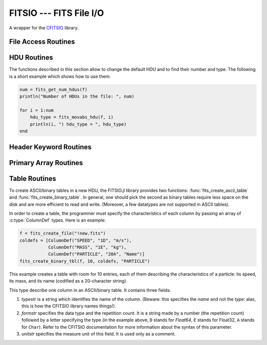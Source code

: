 FITSIO --- FITS File I/O
========================

.. module:: FITSIO
   :synopsis: Read and write FITS files.

A wrapper for the CFITSIO_ library. 

.. _CFITSIO: http://heasarc.gsfc.nasa.gov/fitsio/

File Access Routines
--------------------

.. function:: fits_create_file(filename::String)

   Create and open a new empty output FITS file.

.. function:: fits_clobber_file(filename::String)

   Like fits_create_file, but overwrites ``filename`` if it exists.

.. function:: fits_open_file(filename::String)

   Open an existing data file.

.. function:: fits_open_table(filename::String)

   Open an existing data file (like :func:`fits_open_file`) and move
   to the first HDU containing either an ASCII or a binary table.

.. function:: fits_open_image(filename::String)

   Open an existing data file (like :func:`fits_open_file`) and move
   to the first HDU containing an image.

.. function:: fits_open_data(filename::String)

   Open an existing data file (like :func:`fits_open_file`) and move
   to the first HDU containing either an image or a table.

.. function:: fits_close_file(f::FITSFile)

   Close a previously opened FITS file.

.. function:: fits_delete_file(f::FITSFile)

   Close an opened FITS file (like :func:`fits_close_file`) and
   removes it from the disk

.. function:: fits_file_name(f::FITSFile)

   Return the name of the file associated with object `f`.

HDU Routines
------------

The functions described in this section allow to change the default
HDU and to find their number and type. The following is a short
example which shows how to use them:

.. code-block:: julia

  num = fits_get_num_hdus(f)
  println("Number of HDUs in the file: ", num)

  for i = 1:num
      hdu_type = fits_movabs_hdu(f, i)
      println(i, ") hdu_type = ", hdu_type)
  end


.. function:: fits_get_num_hdus(f::FITSFile)

   Return the number of HDUs in the file.

.. function:: fits_movabs_hdu(f::FITSFile, hduNum::Integer)

   Change the current HDU to the value specified by `hduNum`, and
   return a symbol describing the type of the HDU. Possible symbols
   are: ``:image_hdu``, ``:ascii_table``, or ``:binary_table``.

   The value of `hduNum` must range between 1 and
   the value returned by :func:`fits_get_num_hdus`.

.. function:: fits_movrel_hdu(f::FITSFile, hduNum::Integer)

   Change the current HDU by moving forward or backward by `hduNum`
   HDUs (positive means forward), and return the same as
   :func:`fits_movabs_hdu`.


Header Keyword Routines
-----------------------

.. function:: fits_get_hdrspace(f::FITSFile) -> (keysexist, morekeys)

   Return the number of existing keywords (not counting the END keyword)
   and the amount of space currently available for more keywords.

.. function:: fits_read_keyword(f::FITSFile, keyname::String) -> (value, comment)

   Return the specified keyword.

.. function:: fits_read_record(f::FITSFile, keynum::Int) -> String

   Return the nth header record in the CHU. The first keyword in the header is at ``keynum = 1``.

.. function:: fits_read_keyn(f::FITSFile, keynum::Int) -> (name, value, comment)

   Return the nth header record in the CHU. The first keyword in the header is at ``keynum = 1``.

.. function:: fits_write_key(f::FITSFile, keyname::String, value, comment::String)

   Write a keyword of the appropriate data type into the CHU.

.. function:: fits_write_record(f::FITSFile, card::String)

   Write a user specified keyword record into the CHU.

.. function:: fits_delete_record(f::FITSFile, keynum::Int)

   Delete the keyword record at the specified index.

.. function:: fits_delete_key(f::FITSFile, keyname::String)

   Delete the keyword named ``keyname``.

Primary Array Routines
----------------------

.. function:: fits_get_img_size(f::FITSFile)

   Get the dimensions of the image.

.. function:: fits_create_img(f::FITSFile, t::Type, naxes::Vector{Int})

   Create a new primary array or IMAGE extension with a specified data type and size.

.. function:: fits_write_pix(f::FITSFile, fpixel::Vector{Int}, nelements::Int, data::Array)

   Write pixels from `data` into the FITS file.

.. function:: fits_read_pix(f::FITSFile, fpixel::Vector{Int}, nelements::Int, data::Array)

   Read pixels from the FITS file into ``data``.


Table Routines
--------------

To create ASCII/binary tables in a new HDU, the FITSIO.jl library
provides two functions: :func:`fits_create_ascii_table` and
:func:`fits_create_binary_table`. In general, one should pick the
second as binary tables require less space on the disk and are more
efficient to read and write. (Moreover, a few datatypes are not
supported in ASCII tables).

In order to create a table, the programmer must specify the
characteristics of each column by passing an array of
:c:type:`ColumnDef` types. Here is an example:

.. code-block:: julia

   f = fits_create_file("!new.fits")
   coldefs = [ColumnDef("SPEED", "1D", "m/s"),
              ColumnDef("MASS", "1E", "kg"),
              ColumnDef("PARTICLE", "20A", "Name")]
   fits_create_binary_tbl(f, 10, coldefs, "PARTICLE")
  

This example creates a table with room for 10 entries, each of them
describing the characteristics of a particle: its speed, its mass, and
its name (codified as a 20-character string).

.. class:: ColumnDef

   This type describe one column in an ASCII/binary table. It contains
   three fields:

   1. `typestr` is a string which identifies the name of the column.
      (Beware: this specifies the *name* and not the *type*: alas,
      this is how the CFITSIO library names things!).
   2. `formstr` specifies the data type and the repetition count. It
      is a string made by a number (the repetition count) followed by
      a letter specifying the type (in the example above, ``D`` stands
      for `Float64`, ``E`` stands for Float32, ``A`` stands for
      ``Char``). Refer to the CFITSIO documentation for more
      information about the syntax of this parameter.
   3. `unitstr` specifies the measure unit of this field. It is used
      only as a comment.

.. function:: fits_create_ascii_table(f::FITSFile, numrows::Integer, coldefs::Array{ColumnDef}, extname::String)

   Append a new HDU containing an ASCII table. The table will have
   `numrows` rows (this parameter can be set to zero), each
   initialized with the default value. The columns are specified by
   the `coldefs` variable, which is an array of :class:`ColumnDef`
   types. The value of `extname` sets the "extended name" of the
   table, i.e., a string that in some situations can be used to refer
   to the HDU itself.

   Note that, unlike for binary tables, CFITSIO puts some limitations
   to the types that can be used in an ASCII table column. Refer to
   the CFITSIO manual for further information.

   See also :func:`fits_create_binary_table` for a similar function
   which creates binary tables.

.. function:: fits_create_binary_table(f::FITSFile, numrows::Integer, coldefs::Array{ColumnDef}, extname::String)

   Append a new HDU containing a binary table. The meaning of the
   parameters is the same as in a call to
   :func:`fits_create_ascii_table`.

.. function:: fits_get_col_repeat(f::FITSFile, colnum::Integer)

   Provided that the current HDU contains either an ASCII or binary
   table, this function returns a tuple containing two elements:

   1. the repetition count for the column at position `colnum`
      (starting from 1), and
   2. the optimal number of characters needed to print the value of
      any field contained in this column.

.. function:: fits_insert_rows(f::FITSFile, firstrow::integer, nrows::Integer)

   Insert a number of rows equal to `nrows` after the row number
   `firstrow`. The elements in each row are initialized to their
   default value: you can modify them later using
   :func:`fits_write_col`.

   Since the first row is at position 1, in order to insert rows
   *before* the first one `firstrow` must be equal to zero.

   See also :func:`fits_delete_rows`.

.. function:: fits_delete_rows(f::FITSFile, firstrow::integer, nrows::Integer)

   Delete `nrows` rows, starting from the one at position `firstrow`
   (the first row has index 1).

   See also :func:`fits_insert_rows`.


.. function:: fits_read_col{T}(f::FITSFile, ::Type{T}, colnum::Int, firstrow::Int64, firstelem::Int64, data::Array{T})

   Read data from one column of an ASCII/binary table and convert the
   data into the specified type `T`. The column number is specified by
   *colnum* (the first column has ``colnum=1``). The elements to be
   read start from the row number `firstrow`; in case each cell
   contains more than one element (i.e., the "repetition count" of the
   field is greater than one), `firstelem` allows to specify which is
   the first element to be read. The overall number of elements is
   specified by the length of the array `data`, which at the end of
   the call will be filled with the elements read from the column.

.. function:: fits_write_col{T}(f::FITSFile, ::Type{T}, colnum::Int, firstrow::Int64, firstelem::Int64, data::Array{T})

   Write some data in one column of a ASCII/binary table. The column
   number is specified by *colnum* (the first column has
   ``colnum=1``). The first element is written at the position
   `firstelem` within the row number `firstrow` (both the indexes
   start from one).

   If there is no room for the elements, new rows will be created. (It
   is therefore useless to call :func:`fits_insert_rows` if you only
   need to *append* elements to the end of a table.)
